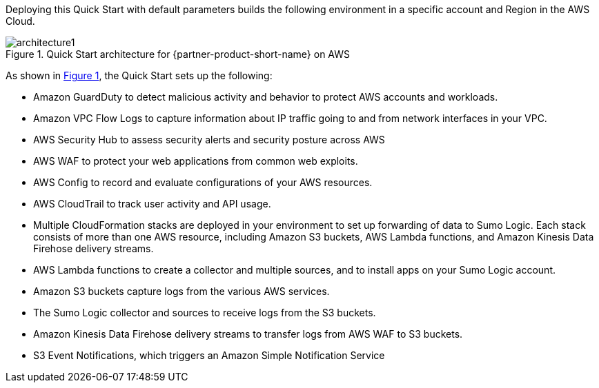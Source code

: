 :xrefstyle: short

Deploying this Quick Start with default parameters builds the following environment in 
a specific account and Region in the AWS Cloud. 

// Replace this example diagram with your own. Follow our wiki guidelines: https://w.amazon.com/bin/view/AWS_Quick_Starts/Process_for_PSAs/#HPrepareyourarchitecturediagram. Upload your source PowerPoint file to the GitHub {deployment name}/docs/images/ directory in this repo. 

:xrefstyle: short
[#architecture1]
.Quick Start architecture for {partner-product-short-name} on AWS
// [link=images/architecture.png]
image::../images/architecture.png[architecture1]

As shown in <<architecture1>>, the Quick Start sets up the following:

* Amazon GuardDuty to detect malicious activity and behavior to protect AWS accounts and workloads. 

* Amazon VPC Flow Logs to capture information about IP traffic going to and from network interfaces in your VPC. 

* AWS Security Hub to assess security alerts and security posture across AWS 

* AWS WAF to protect your web applications from common web exploits. 

* AWS Config to record and evaluate configurations of your AWS resources. 

* AWS CloudTrail to track user activity and API usage. 

* Multiple CloudFormation stacks are deployed in your environment to set up forwarding of data to Sumo Logic. Each stack consists of more than one AWS resource, including Amazon S3 buckets, AWS Lambda functions, and Amazon Kinesis Data Firehose delivery streams. 

* AWS Lambda functions to create a collector and multiple sources, and to install apps on your Sumo Logic account. 

* Amazon S3 buckets capture logs from the various AWS services. 

* The Sumo Logic collector and sources to receive logs from the S3 buckets. 

* Amazon Kinesis Data Firehose delivery streams to transfer logs from AWS WAF to S3 buckets. 

* S3 Event Notifications, which triggers an Amazon Simple Notification Service 
